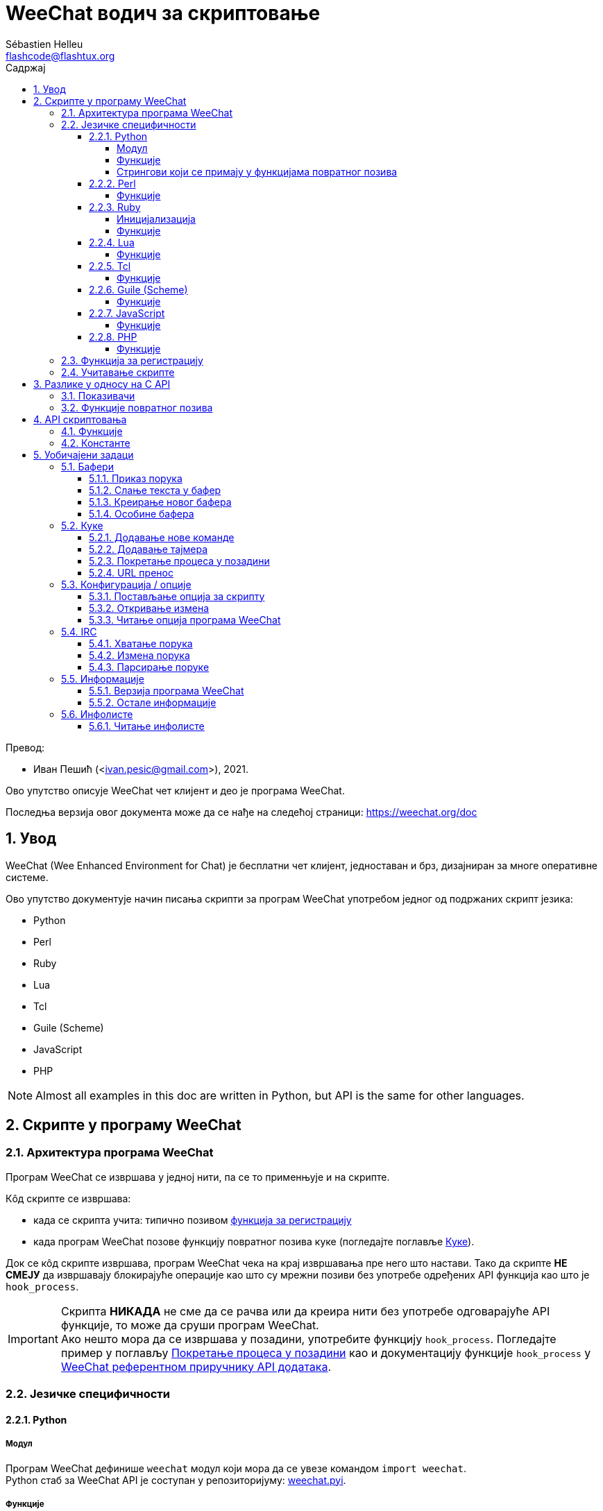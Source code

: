 = WeeChat водич за скриптовање
:author: Sébastien Helleu
:email: flashcode@flashtux.org
:lang: sr
:toc: left
:toclevels: 4
:toc-title: Садржај
:sectnums:
:sectnumlevels: 3
:docinfo1:

Превод:

* Иван Пешић (<ivan.pesic@gmail.com>), 2021.


Ово упутство описује WeeChat чет клијент и део је програма WeeChat.

Последња верзија овог документа може да се нађе на следећој страници: https://weechat.org/doc


[[introduction]]
== Увод

WeeChat (Wee Enhanced Environment for Chat) је бесплатни чет клијент, једноставан и брз, дизајниран за многе оперативне системе.

Ово упутство документује начин писања скрипти за програм WeeChat употребом једног од подржаних скрипт језика:

* Python
* Perl
* Ruby
* Lua
* Tcl
* Guile (Scheme)
* JavaScript
* PHP

[NOTE]
Almost all examples in this doc are written in Python, but API is the same for other languages.

[[scripts_in_weechat]]
== Скрипте у програму WeeChat

[[weechat_architecture]]
=== Архитектура програма WeeChat

Програм WeeChat се извршава у једној нити, па се то применњује и на скрипте.

Кôд скрипте се извршава:

* када се скрипта учита: типично позивом <<register_function,функција за регистрацију>>
* када програм WeeChat позове функцију повратног позива куке (погледајте поглавље <<hooks,Куке>>).

Док се кôд скрипте извршава, програм WeeChat чека на крај извршавања пре него што настави. Тако да скрипте *НЕ СМЕЈУ* да извршавају блокирајуће операције као што су мрежни позиви без употребе одређених API функција као што је `+hook_process+`.

[IMPORTANT]
Скрипта *НИКАДА* не сме да се рачва или да креира нити без употребе одговарајуће API функције, то може да сруши програм WeeChat. +
Ако нешто мора да се извршава у позадини, употребите функцију `+hook_process+`. Погледајте пример у поглављу <<hook_process,Покретање процеса у позадини>> као и документацију функције `+hook_process+` у link:weechat_plugin_api.sr.html#_hook_process[WeeChat референтном приручнику API додатака].

[[languages_specificities]]
=== Језичке специфичности

[[language_python]]
==== Python

[[python_module]]
===== Модул

Програм WeeChat дефинише `weechat` модул који мора да се увезе командом `import weechat`. +
Python стаб за WeeChat API је соступан у репозиторијуму: https://raw.githubusercontent.com/weechat/weechat/master/src/plugins/python/weechat.pyi[weechat.pyi].

[[python_functions]]
===== Функције

Функције се позивају са `+weechat.xxx(арг1, арг2, ...)+`.

Функције `+print*+` се у језику python зову `+prnt*+` (јер је `print` била резервисана реч у Python 2).

[[python_strings]]
===== Стрингови који се примају у функцијама повратног позива

У Python 3 и у програму WeeChat верзије ≥ 2.7, стрингови који се примају у функцијама повратног позива имају тип `str` ако стринг садржи важеће UTF-8 податке (што је најчешћи случај), или `bytes` ако стринг није важећи UTF-8. Тако да би функција повратног позива морала да води рачуна о овом типу у случају да је могућ пријем неважећег UTF-8 садржаја.

Неважећи UTF-8 подаци могу да се приме у следећим случајевима, тако да функције повратног позива могу да приме стринг типа `str` или `bytes` (ова листа није потпуна):

[width="100%", cols="3m,3m,3m,8", options="header"]
|===
| API фунцкија | Аргументи | Примери | Опис

| hook_modifier |
  irc_in_yyy |
  pass:[irc_in_privmsg] +
  pass:[irc_in_notice] |
  Порука која се прими у IRC додатку, пре него што се декодира у UTF-8 (користи
  се интерно). +
  +
  Препоручује се да се уместо ње користи модификатор `+irc_in2_yyy+`, примљени
  стринг је увек валидан UTF-8. +
  Погледајте функцију `+hook_modifier+` у
  link:weechat_plugin_api.sr.html#_hook_modifier[WeeChat референтном приручнику API додатака].

| hook_signal |
  xxx,irc_out_yyy +
  xxx,irc_outtags_yyy |
  pass:[*,irc_out_privmsg] +
  pass:[*,irc_out_notice] +
  pass:[*,irc_outtags_privmsg] +
  pass:[*,irc_outtags_notice] |
  Порука коју шаље IRC додатак, након што се кодира у `encode` скуп карактера
  који је дефинисао корисник (у случају да се разликује од подразумеваног `UTF-8`). +
  +
  Препоручује се да се уместо њега користи сигнал `+xxx,irc_out1_yyy+`, стринг који
  се прима је увек валидан UTF-8. +
  Погледајте функцију `+hook_signal+` у
  link:weechat_plugin_api.sr.html#_hook_signal[WeeChat референтном приручнику API додатака].

| hook_process +
  hook_process_hashtable |
  - |
  - |
  Излаз команде који се шаље функцији повратног позива може да садржи неважеће UTF-8 податке.

|===

У Python 2, који је сад превазиђен и више не би требало да се употребљава, стрингови који се шаљу функцијама повратног позива су увек били типа `str`, и у случајевима који су поменути изнад, могли су да садрже неважеће UTF-8 податке.

[[language_perl]]
==== Perl

[[perl_functions]]
===== Функције

Функције се позивају са `+weechat::xxx(арг1, арг2, ...);+`.

[[language_ruby]]
==== Ruby

[[ruby_init]]
===== Иницијализација

Морате да дефинишете _weechat_init_ и да у њој позовете _register_.

[[ruby_functions]]
===== Функције

Функције се позивају са `+Weechat.xxx(арг1, арг2, ...)+`.

Услед ограничења језика Ruby (функција може да има максимално 15 аргумената), функција `+Weechat.config_new_option+` прихвата функције повратног позива у низу од 6 стрингова (3 повратна позива + 3 стринга са подацима), тако да позив ове функције изгледа овако:

[source, ruby]
----
Weechat.config_new_option(config, section, "name", "string", "description of option", "", 0, 0,
                          "value", "value", 0, ["check_cb", "", "change_cb", "", "delete_cb", ""])
----

И функција `+Weechat.bar_new+` прима боје у низу од 4 стринга (color_fg, color_delim, color_bg, color_bg_inactive), тако да позив ове функције изгледа овако:

[source, ruby]
----
Weechat.bar_new("name", "off", "0", "window", "", "left", "vertical", "vertical", "0", "0",
                ["default", "default", "default", "default"], "0", "items")
----

[[language_lua]]
==== Lua

[[lua_functions]]
===== Функције

Функције се позивају са `+weechat.xxx(арг1, арг2, ...)+`.

[[language_tcl]]
==== Tcl

[[tcl_functions]]
===== Функције

Функције се позивају са `+weechat::xxx арг1 арг2 ...+`.

[[language_guile]]
==== Guile (Scheme)

[[guile_functions]]
===== Функције

Функције се позивају са `+(weechat:xxx арг1 арг2 ...)+`.

Следеће функције узимају једну листу аргумената (уместо више аргумената као код осталих функција), јер број аргумената прелази дозвољен максимални број аргумената у језику Guile:

* config_new_section
* config_new_option
* bar_new

[[language_javascript]]
==== JavaScript

[[javascript_functions]]
===== Функције

Функције се позивају са `+weechat.xxx(арг1, арг2, ...);+`.

[[language_php]]
==== PHP

[[php_functions]]
===== Функције

Функције се позивају са `+weechat_xxx(арг1, арг2, ...);+`.

[[register_function]]
=== Функција за регистрацију

Све WeeChat скрипте морају да се „пријаве” програму WeeChat, и то мора да буде прва WeeChat функција која се позива у скрипти.

Прототип (Python):

[source, python]
----
def register(name: str, author: str, version: str, license: str, description: str, shutdown_function: str, charset: str) -> int: ...
----

Аргументи:

* _име_: стринг, интерно име скрипте
* _аутор_: стринг, име аутора
* _верзија_: стринг, верзија скрипте
* _лиценца_: стринг, лиценца скрипте
* _опис_: стринг, кратак опис скрипте
* _искључ_функција_: стринг, име функције која се позива када се скрипте уклања из меморије (може бити и празан стринг)
* _скуп_кар_: стринг, скуп карактера скрипте (ако је ваша скрипта UTF-8, овде можете да користите празну вредности, јер је UTF-8 подразумевани скуп карактера)

Пример скрипте, за сваки језик:

* Python:

[source, python]
----
import weechat

weechat.register("test_python", "FlashCode", "1.0", "GPL3", "Test script", "", "")
weechat.prnt("", "Поздрав од python скрипте!")
----

* Perl:

[source, perl]
----
weechat::register("test_perl", "FlashCode", "1.0", "GPL3", "Test script", "", "");
weechat::print("", "Поздрав од perl скрипте!");
----

* Ruby:

[source, ruby]
----
def weechat_init
  Weechat.register("test_ruby", "FlashCode", "1.0", "GPL3", "Test script", "", "")
  Weechat.print("", "Поздрав од ruby скрипте!")
  return Weechat::WEECHAT_RC_OK
end
----

* Lua:

[source, lua]
----
weechat.register("test_lua", "FlashCode", "1.0", "GPL3", "Test script", "", "")
weechat.print("", "Поздрав од lua скрипте!")
----

* Tcl:

[source, tcl]
----
weechat::register "test_tcl" "FlashCode" "1.0" "GPL3" "Test script" "" ""
weechat::print "" "Поздрав од tcl скрипте!"
----

* Guile (Scheme):

[source, lisp]
----
(weechat:register "test_scheme" "FlashCode" "1.0" "GPL3" "Test script" "" "")
(weechat:print "" "Поздрав од scheme скрипте!")
----

* JavaScript:

[source, javascript]
----
weechat.register("test_js", "FlashCode", "1.0", "GPL3", "Test script", "", "");
weechat.print("", "Поздрав од javascript скрипте!");
----

* PHP:

[source, php]
----
weechat_register('test_php', 'FlashCode', '1.0', 'GPL3', 'Test script', '', '');
weechat_print('', 'Поздрав од PHP скрипте!');
----

[[load_script]]
=== Учитавање скрипте

За учитавање скрипти се препоручује употреба додатка „script”, на пример:

----
/script load script.py
/script load script.pl
/script load script.rb
/script load script.lua
/script load script.tcl
/script load script.scm
/script load script.js
/script load script.php
----

Сваки језик има и своју команду:

----
/python load script.py
/perl load script.pl
/ruby load script.rb
/lua load script.lua
/tcl load script.tcl
/guile load script.scm
/javascript load script.js
/php load script.php
----

Можете направити линк у директоријуму _language/autoload_ ако желите да се скрипта аутоматски учитава када се програм WeeChat покреће.

На пример, са језиком Python:

----
$ cd ~/.local/share/weechat/python/autoload
$ ln -s ../script.py
----

[NOTE]
Када се скрипта инсталира командом `/script install`, линк у _autoload_ директоријуму се аутоматски креира.

[[differences_with_c_api]]
== Разлике у односу на C API

API скриптовања је скоро у потпуности исти као и API C додатака. Можете да погледате следећи линк: weechat_plugin_api.sr.html[WeeChat референца API додатака] у вези детаља сваке функције у API: прототип, аргументи, повратне вредности, примери.

Важно је да се направи разлика између _додатка_ и _скрипте_: _додатак_ је бинарни фајл који се компајлира и учитава командом `/plugin`, док је _скрипта_ текст фајл који се учитава додатком као што је _python_ командом `/python`.

Када ваша скрипта _test.py_ позива WeeChat API функцију, путања је оваква:

....
               ┌──────────────────────┐        ╔══════════════════╗
               │    python додатак    │        ║ WeeChat „језгро” ║
               ├────────────┬─────────┤        ╟─────────┐        ║
test.py ─────► │ script API │  C API  │ ─────► ║  C API  │        ║
               └────────────┴─────────┘        ╚═════════╧════════╝
....

Када WeeChat позове функцију повратног позива у вашој скрипти _test.py_, путања бити обрнута у односу на претходну путању:

....
╔══════════════════╗        ┌──────────────────────┐
║ WeeChat „језгро” ║        │    python додатак    │
║        ┌─────────╢        ├─────────┬────────────┤
║        │  C API  ║ ─────► │  C API  │ script API │ ─────► test.py
╚════════╧═════════╝        └─────────┴────────────┘
....

[[pointers]]
=== Показивачи

Као што вероватно већ знате, у скриптама нема правих „показивача”. Тако да када API функције врате показивач, он се за потребе скрипте конвертује у стринг.

На пример, ако функција врати показивач 0x1234ab56, скрипта ће примити стринг „0x1234ab56”.

А када API функција очекује показивач у аргументима, скрипта мора да проследи ту стринг вредност. C додатак ће да га конвертује у реални показивач пре него што позове C API функцију.

Дозвољени су празни стрингови или „0x0”. На пример, ако желите да испишете податке у бафер језгра (главни WeeChat бафер), можете урадити следеће:

[source, python]
----
weechat.prnt("", "здраво!")
----

[WARNING]
Из разлога брзине, програм WeeChat у многим функцијама не проверава исправност вашег показивача. Ваш посао је да проверите да ли прослеђујете важећи показивач, у супротном бисте могли видети фин извештај о краху ;)

[[callbacks]]
=== Функције повратног позива

Скоро све WeeChat функције повратног позива морају да врате WEECHAT_RC_OK или WEECHAT_RC_ERROR (изузетак од овог правила је функција повратног позива модификатора, она враћа стринг).

C функције повратног позива користе „callback_pointer” и „callback_data” аргументе, и то су показивачи. У API скриптовања постоји само „callback_data” (или „data”), и то је стринг, а не показивач.

Пример функције повратног позива, за сваки језик:

* Python:

[source, python]
----
def timer_cb(data, remaining_calls):
    weechat.prnt("", "timer! data=%s" % data)
    return weechat.WEECHAT_RC_OK

weechat.hook_timer(1000, 0, 1, "timer_cb", "test")
----

* Perl:

[source, perl]
----
sub timer_cb {
    my ($data, $remaining_calls) = @_;
    weechat::print("", "timer! data=$data");
    return weechat::WEECHAT_RC_OK;
}

weechat::hook_timer(1000, 0, 1, "timer_cb", "test");
----

* Ruby:

[source, ruby]
----
def timer_cb(data, remaining_calls)
  Weechat.print("", "timer! data=#{data}");
  return Weechat::WEECHAT_RC_OK
end

Weechat.hook_timer(1000, 0, 1, "timer_cb", "test");
----

* Lua:

[source, lua]
----
function timer_cb(data, remaining_calls)
    weechat.print("", "timer! data="..data)
    return weechat.WEECHAT_RC_OK
end

weechat.hook_timer(1000, 0, 1, "timer_cb", "test")
----

* Tcl:

[source, tcl]
----
proc timer_cb { data remaining_calls } {
    weechat::print {} "timer! data=$data"
    return $::weechat::WEECHAT_RC_OK
}

weechat::hook_timer 1000 0 1 timer_cb test
----

* Guile (Scheme):

[source, lisp]
----
(define (timer_cb data remaining_calls)
  (weechat:print "" (string-append "timer! data=" data))
  weechat:WEECHAT_RC_OK
)

(weechat:hook_timer 1000 0 1 "timer_cb" "test")
----

* JavaScript:

[source, javascript]
----
function timer_cb(data, remaining_calls) {
    weechat.print("", "timer! data=" + data);
    return weechat.WEECHAT_RC_OK;
}

weechat.hook_timer(1000, 0, 1, "timer_cb", "test");
----

* PHP:

[source, php]
----
$timer_cb = function ($data, $remaining_calls) {
    weechat_print('', 'timer! data=' . $data);
    return WEECHAT_RC_OK;
};

weechat_hook_timer(1000, 0, 1, $timer_cb, 'test');
----

[[script_api]]
== API скриптовања

За више информација о функцијама које постоје у API, молимо вас да прочитате link:weechat_plugin_api.sr.html[WeeChat референтни приручник API додатака].

[[script_api_functions]]
=== Функције

Листа функција у API скриптовања:

[width="100%", cols="1,3", options="header"]
|===
| Категорија | Функције

| опште |
  register

| додаци |
  plugin_get_name

| стрингови |
  charset_set +
  iconv_to_internal +
  iconv_from_internal +
  gettext +
  ngettext +
  strlen_screen +
  string_match +
  string_match_list +
  string_has_highlight +
  string_has_highlight_regex +
  string_mask_to_regex +
  string_format_size +
  string_color_code_size +
  string_remove_color +
  string_is_command_char +
  string_input_for_buffer +
  string_eval_expression +
  string_eval_path_home

| директоријуми |
  mkdir_home +
  mkdir +
  mkdir_parents

| сортиране листе |
  list_new +
  list_add +
  list_search +
  list_search_pos +
  list_casesearch +
  list_casesearch_pos +
  list_get +
  list_set +
  list_next +
  list_prev +
  list_string +
  list_size +
  list_remove +
  list_remove_all +
  list_free

| кофнигурациони фајлови |
  config_new +
  config_new_section +
  config_search_section +
  config_new_option +
  config_search_option +
  config_string_to_boolean +
  config_option_reset +
  config_option_set +
  config_option_set_null +
  config_option_unset +
  config_option_rename +
  config_option_is_null +
  config_option_default_is_null +
  config_boolean +
  config_boolean_default +
  config_integer +
  config_integer_default +
  config_string +
  config_string_default +
  config_color +
  config_color_default +
  config_write_option +
  config_write_line +
  config_write +
  config_read +
  config_reload +
  config_option_free +
  config_section_free_options +
  config_section_free +
  config_free +
  config_get +
  config_get_plugin +
  config_is_set_plugin +
  config_set_plugin +
  config_set_desc_plugin +
  config_unset_plugin

| тастерске пречице |
  key_bind +
  key_unbind

| приказ |
  prefix +
  color +
  print (за python: prnt) +
  print_date_tags (за python: prnt_date_tags) +
  print_y (за python: prnt_y) +
  print_y_date_tags (за python: prnt_y_date_tags) +
  log_print

| куке |
  hook_command +
  hook_command_run +
  hook_timer +
  hook_fd +
  hook_process +
  hook_process_hashtable +
  hook_connect +
  hook_line +
  hook_print +
  hook_signal +
  hook_signal_send +
  hook_hsignal +
  hook_hsignal_send +
  hook_config +
  hook_completion +
  hook_modifier +
  hook_modifier_exec +
  hook_info +
  hook_info_hashtable +
  hook_infolist +
  hook_focus +
  hook_set +
  unhook +
  unhook_all

| бафери |
  buffer_new +
  current_buffer +
  buffer_search +
  buffer_search_main +
  buffer_clear +
  buffer_close +
  buffer_merge +
  buffer_unmerge +
  buffer_get_integer +
  buffer_get_string +
  buffer_get_pointer +
  buffer_set +
  buffer_string_replace_local_var +
  buffer_match_list

| прозори |
  current_window +
  window_search_with_buffer +
  window_get_integer +
  window_get_string +
  window_get_pointer +
  window_set_title

| листа надимака |
  nicklist_add_group +
  nicklist_search_group +
  nicklist_add_nick +
  nicklist_search_nick +
  nicklist_remove_group +
  nicklist_remove_nick +
  nicklist_remove_all +
  nicklist_group_get_integer +
  nicklist_group_get_string +
  nicklist_group_get_pointer +
  nicklist_group_set +
  nicklist_nick_get_integer +
  nicklist_nick_get_string +
  nicklist_nick_get_pointer +
  nicklist_nick_set

| траке |
  bar_item_search +
  bar_item_new +
  bar_item_update +
  bar_item_remove +
  bar_search +
  bar_new +
  bar_set +
  bar_update +
  bar_remove

| команде |
  command +
  command_options

| довршавање |
  completion_new +
  completion_search +
  completion_get_string +
  completion_list_add +
  completion_free

| infos |
  info_get +
  info_get_hashtable

| infolists |
  infolist_new +
  infolist_new_item +
  infolist_new_var_integer +
  infolist_new_var_string +
  infolist_new_var_pointer +
  infolist_new_var_time +
  infolist_get +
  infolist_next +
  infolist_prev +
  infolist_reset_item_cursor +
  infolist_search_var +
  infolist_fields +
  infolist_integer +
  infolist_string +
  infolist_pointer +
  infolist_time +
  infolist_free

| hdata |
  hdata_get +
  hdata_get_var_offset +
  hdata_get_var_type_string +
  hdata_get_var_array_size +
  hdata_get_var_array_size_string +
  hdata_get_var_hdata +
  hdata_get_list +
  hdata_check_pointer +
  hdata_move +
  hdata_search +
  hdata_char +
  hdata_integer +
  hdata_long +
  hdata_string +
  hdata_pointer +
  hdata_time +
  hdata_hashtable +
  hdata_compare +
  hdata_update +
  hdata_get_string

| ажурирање |
  upgrade_new +
  upgrade_write_object +
  upgrade_read +
  upgrade_close
|===

[[script_api_constants]]
=== Константе

Листа константи у API скриптовања:

[width="100%", cols="1,3", options="header"]
|===
| Категорија | Константе

| повратни кодови |
  `WEECHAT_RC_OK` (цео број) +
  `WEECHAT_RC_OK_EAT` (цео број) +
  `WEECHAT_RC_ERROR` (цео број)

| конфигурациони фајлови |
  `WEECHAT_CONFIG_READ_OK` (цео број) +
  `WEECHAT_CONFIG_READ_MEMORY_ERROR` (цео број) +
  `WEECHAT_CONFIG_READ_FILE_NOT_FOUND` (цео број) +
  `WEECHAT_CONFIG_WRITE_OK` (цео број) +
  `WEECHAT_CONFIG_WRITE_ERROR` (цео број) +
  `WEECHAT_CONFIG_WRITE_MEMORY_ERROR` (цео број) +
  `WEECHAT_CONFIG_OPTION_SET_OK_CHANGED` (цео број) +
  `WEECHAT_CONFIG_OPTION_SET_OK_SAME_VALUE` (цео број) +
  `WEECHAT_CONFIG_OPTION_SET_ERROR` (цео број) +
  `WEECHAT_CONFIG_OPTION_SET_OPTION_NOT_FOUND` (цео број) +
  `WEECHAT_CONFIG_OPTION_UNSET_OK_NO_RESET` (цео број) +
  `WEECHAT_CONFIG_OPTION_UNSET_OK_RESET` (цео број) +
  `WEECHAT_CONFIG_OPTION_UNSET_OK_REMOVED` (цео број) +
  `WEECHAT_CONFIG_OPTION_UNSET_ERROR` (цео број)

| сортиране листе |
  `WEECHAT_LIST_POS_SORT` (стринг) +
  `WEECHAT_LIST_POS_BEGINNING` (стринг) +
  `WEECHAT_LIST_POS_END` (стринг)

| врућа листа |
  `WEECHAT_HOTLIST_LOW` (стринг) +
  `WEECHAT_HOTLIST_MESSAGE` (стринг) +
  `WEECHAT_HOTLIST_PRIVATE` (стринг) +
  `WEECHAT_HOTLIST_HIGHLIGHT` (стринг)

| кука process |
  `WEECHAT_HOOK_PROCESS_RUNNING` (цео број) +
  `WEECHAT_HOOK_PROCESS_ERROR` (цео број)

| кука connect |
  `WEECHAT_HOOK_CONNECT_OK` (цео број) +
  `WEECHAT_HOOK_CONNECT_ADDRESS_NOT_FOUND` (цео број) +
  `WEECHAT_HOOK_CONNECT_IP_ADDRESS_NOT_FOUND` (цео број) +
  `WEECHAT_HOOK_CONNECT_CONNECTION_REFUSED` (цео број) +
  `WEECHAT_HOOK_CONNECT_PROXY_ERROR` (цео број) +
  `WEECHAT_HOOK_CONNECT_LOCAL_HOSTNAME_ERROR` (цео број) +
  `WEECHAT_HOOK_CONNECT_GNUTLS_INIT_ERROR` (цео број) +
  `WEECHAT_HOOK_CONNECT_GNUTLS_HANDSHAKE_ERROR` (цео број) +
  `WEECHAT_HOOK_CONNECT_MEMORY_ERROR` (цео број) +
  `WEECHAT_HOOK_CONNECT_TIMEOUT` (цео број) +
  `WEECHAT_HOOK_CONNECT_SOCKET_ERROR` (цео број)

| кука signal |
  `WEECHAT_HOOK_SIGNAL_STRING` (стринг) +
  `WEECHAT_HOOK_SIGNAL_INT` (стринг) +
  `WEECHAT_HOOK_SIGNAL_POINTER` (стринг)
|===

[[common_tasks]]
== Уобичајени задаци

Ово поглавље приказује неке уобичајене задатке, уз примере. Овде се користе само делимичне ствари из API, за потпуно упутство, погледајте link:weechat_plugin_api.sr.html[WeeChat референтни приручник API додатака].

[[buffers]]
=== Бафери

[[buffers_display_messages]]
==== Приказ порука

Празан стринг се често користи за рад са WeeChat бафером језгра. За остале бафере, морате навести показивач (као стринг, погледајте <<pointers,показивачи>>).

Примери:

[source, python]
----
# приказ „здраво” у баферу језгра
weechat.prnt("", "здраво")

# приказ „здраво” у баферу језгра, али без уписа у лог фајл
# (само у верзијама >= 0.3.3)
weechat.prnt_date_tags("", 0, "no_log", "здраво")

# приказ префикса „==>” и поруке „здраво” у текућем баферу
# (префикс и порука су раздвојени таб карактером)
weechat.prnt(weechat.current_buffer(), "==>\tздраво")

# приказ поруке о грешки у баферу језгра (са префиксом грешка)
weechat.prnt("", "%sпогрешни аргументи" % weechat.prefix("грешка"))

# приказ поруке са бојом у баферу језгра
weechat.prnt("", "текст %sжуто на плавом" % weechat.color("yellow,blue"))

# претрага бафера и приказ поруке
# (пуно име бафера је додатак.име, на пример: „irc.libera.#weechat”)
buffer = weechat.buffer_search("irc", "libera.#weechat")
weechat.prnt(buffer, "порука на #weechat каналу")

# још једно решење за проналажење IRC бафера (боље)
# (приметите да су сервер и канал раздвојени запетом)
buffer = weechat.info_get("irc_buffer", "libera,#weechat")
weechat.prnt(buffer, "порука на #weechat каналу")
----

[NOTE]
Print функција се назива `prnt` у Python, а `print` у осталим језицима.

[[buffers_send_text]]
==== Слање текста у бафер

Текст или команду можете да пошаљете у бафер. Ово је потпуно исто као да откуцате текст на командној линији и притиснете [Ентер].

Примери:

[source, python]
----
# извршавање команде „/help” у текућем баферу (резултат иде у бафер језгра)
weechat.command("", "/help")

# слање „hello” на #weechat IRC канал (корисници на каналу ће видети поруку)
buffer = weechat.info_get("irc_buffer", "libera,#weechat")
weechat.command(buffer, "hello")
----

[[buffers_new]]
==== Креирање новог бафера

У својој скрипти можете креирати нови бафер, па да га затим користите за приказ порука.

Могу да се позову две функције повратног позива (нису обавезне): једна за улазне податке (када откуцате неки текст и притиснете [Ентер] у баферу), друга се позива када се бафер затвори (на пример, са `/buffer close`).

Пример:

[source, python]
----
# функција повратног позива за податке примљене са улаза
def buffer_input_cb(data, buffer, input_data):
    # ...
    return weechat.WEECHAT_RC_OK

# функција повратног позива која се позива када се бафер затвори
def buffer_close_cb(data, buffer):
    # ...
    return weechat.WEECHAT_RC_OK

# креирање бафера
buffer = weechat.buffer_new("mybuffer", "buffer_input_cb", "", "buffer_close_cb", "")

# постављање наслова
weechat.buffer_set(buffer, "title", "Ово је наслов мог бафера.")

# искључивање логовања, постављањем локалне променљиве „no_log” на „1”
weechat.buffer_set(buffer, "localvar_set_no_log", "1")
----

[[buffers_properties]]
==== Особине бафера

Особине бафера можете да читате као стринг, цели број или показивач.

Примери:

[source, python]
----
buffer = weechat.current_buffer()

number = weechat.buffer_get_integer(buffer, "number")
name = weechat.buffer_get_string(buffer, "name")
short_name = weechat.buffer_get_string(buffer, "short_name")
----

Могyће је додавање, читање или брисање локалних променњивих у баферу:

[source, python]
----
# додавање локалне променљиве
weechat.buffer_set(buffer, "localvar_set_myvar", "my_value")

# читање локалне променљиве
myvar = weechat.buffer_get_string(buffer, "localvar_myvar")

# брисање локалне променљиве
weechat.buffer_set(buffer, "localvar_del_myvar", "")
----

Ако желите да видите локалне променљиве у баферу, извршите следећу комаду у програму WeeChat:

----
/buffer listvar
----

[[hooks]]
=== Куке

[[hook_command]]
==== Додавање нове команде

Нову команду додајете са `+hook_command+`. Можете да употребите шаблон прилагођеног довршавања за довршавање аргумената ваше команде.

Пример:

[source, python]
----
def my_command_cb(data, buffer, args):
    # ...
    return weechat.WEECHAT_RC_OK

hook = weechat.hook_command("мојфилтер", "опис за мојфилтер",
    "[list] | [enable|disable|toggle [име]] | [add име plugin.buffer tags regex] | [del име|-all]",
    "опис аргумената...",
    "list"
    " || enable %(filters_names)"
    " || disable %(filters_names)"
    " || toggle %(filters_names)"
    " || add %(filters_names) %(buffers_plugins_names)|*"
    " || del %(filters_names)|-all",
    "my_command_cb", "")
----

Па затим у програму WeeChat:

----
/help мојфилтер

/мојфилтер аргументи...
----

[[hook_timer]]
==== Додавање тајмера

Тајмер се додаје са `+hook_timer+`.

Пример:

[source, python]
----
def timer_cb(data, remaining_calls):
    # ...
    return weechat.WEECHAT_RC_OK

# тајмер се позива сваког минута када су секунде 00
weechat.hook_timer(60 * 1000, 60, 0, "timer_cb", "")
----

[[hook_process]]
==== Покретање процеса у позадини

Процес можете да покренете у позадини са `+hook_process+`. Ваша функција повратног позива ће се позвати онда када подаци буду спремни. Може да се позива више пута.

У последњем позиву ваше функције повратног позива, _return_code_ се поставља на 0 или позитивну вредност, то је повратни кôд команде.

Пример:

[source, python]
----
def my_process_cb(data, command, return_code, out, err):
    if return_code == weechat.WEECHAT_HOOK_PROCESS_ERROR:
        weechat.prnt("", "Error with command '%s'" % command)
        return weechat.WEECHAT_RC_OK
    if return_code >= 0:
        weechat.prnt("", "return_code = %d" % return_code)
    if out:
        weechat.prnt("", "stdout: %s" % out)
    if err:
        weechat.prnt("", "stderr: %s" % err)
    return weechat.WEECHAT_RC_OK

weechat.hook_process("/bin/ls -l /etc", 10 * 1000, "my_process_cb", "")
----

Уместо спољне команде, такође можете директно да позовете скрипт функцију
која ради нешто што блокира:

[source,python]
----
def get_status(data):
    # do something blocking...
    # ...
    return "this is the result"

def my_process_cb(data, command, return_code, out, err):
    if return_code == weechat.WEECHAT_HOOK_PROCESS_ERROR:
        weechat.prnt("", "Error with command '%s'" % command)
        return weechat.WEECHAT_RC_OK
    if return_code >= 0:
        weechat.prnt("", "return_code = %d" % return_code)
    if out:
        weechat.prnt("", "stdout: %s" % out)
    if err:
        weechat.prnt("", "stderr: %s" % err)
    return weechat.WEECHAT_RC_OK

hook = weechat.hook_process("func:get_status", 5000, "my_process_cb", "")
----

[[url_transfer]]
==== URL пренос

_Ново у верзији 0.3.7._

Ако желите да преузмете URL (или пошаљете на URL), морате да употребите функцију `+hook_process+`, или `+hook_process_hashtable+` ако је потребно да поставите опције URL преноса.

Пример URL преноса без опције: HTML страница ће се примити као „out” у функцији повратног позива (стандардни излаз процеса):

[source, python]
----
# Приказује последњу стабилну верзију WeeChat.
weechat_latest_version = ""

def weechat_process_cb(data, command, return_code, out, err):
    global weechat_latest_version
    if out:
        weechat_latest_version += out
    if return_code >= 0:
        weechat.prnt("", "Последња WeeChat верзија: %s" % weechat_latest_version)
    return weechat.WEECHAT_RC_OK

weechat.hook_process("url:https://weechat.org/dev/info/stable/",
                     30 * 1000, "weechat_process_cb", "")
----

[TIP]
Све доступне информације у вези програма WeeChat се налазе на страници https://weechat.org/dev/info

Пример URL преноса са опцијом: преузимање најновијег WeeChat развојног пакета у фајл _/tmp/weechat-devel.tar.gz_:

[source, python]
----
def my_process_cb(data, command, return_code, out, err):
    if return_code >= 0:
        weechat.prnt("", "Крај преноса (return code = %d)" % return_code)
    return weechat.WEECHAT_RC_OK

weechat.hook_process_hashtable("url:https://weechat.org/files/src/weechat-devel.tar.gz",
                               {"file_out": "/tmp/weechat-devel.tar.gz"},
                               30 * 1000, "my_process_cb", "")
----

За више информација у вези URL преноса, као и за доступне опције, погледајте функције `+hook_process+` и `+hook_process_hashtable+` у link:weechat_plugin_api.sr.html#_hook_process[WeeChat референтни приручник API додатака].

[[config_options]]
=== Конфигурација / опције

[[config_options_set_script]]
==== Постављање опција за скрипту

Функција `+config_is_set_plugin+` се користи за проверу да ли је опција постављена или не, а `+config_set_plugin+` за постављање опције.

Пример:

[source, python]
----
script_options = {
    "option1": "value1",
    "option2": "value2",
    "option3": "value3",
}
for option, default_value in script_options.items():
    if not weechat.config_is_set_plugin(option):
        weechat.config_set_plugin(option, default_value)
----

[[config_options_detect_changes]]
==== Откривање измена

Ако желите обавештење када корисник измени неке опције скрипте, морате да користите `+hook_config+`.

Пример:

[source, python]
----
SCRIPT_NAME = "myscript"

# ...

def config_cb(data, option, value):
    """Повратни позив се позива када се опција скрипте измени."""
    # на пример, читање свих опција у променљиве скрипте...
    # ...
    return weechat.WEECHAT_RC_OK

# ...

weechat.hook_config("plugins.var.python." + SCRIPT_NAME + ".*", "config_cb", "")
# за остале језике, измените „python” именом свој језика (perl/ruby/lua/tcl/guile/javascript)
----

[[config_options_weechat]]
==== Читање опција програма WeeChat

Фунцкија `+config_get+` враћа показивач на опцију. Затим, у зависности од типа опције, морате да позовете `+config_string+`, `+config_boolean+`, `+config_integer+` или `+config_color+`.

[source, python]
----
# string
weechat.prnt("", "вредност опције weechat.look.item_time_format је: %s"
                 % (weechat.config_string(weechat.config_get("weechat.look.item_time_format"))))

# boolean
weechat.prnt("", "вредност опције weechat.look.day_change је: %d"
                 % (weechat.config_boolean(weechat.config_get("weechat.look.day_change"))))

# integer
weechat.prnt("", "вредност опције weechat.look.scroll_page_percent је: %d"
                 % (weechat.config_integer(weechat.config_get("weechat.look.scroll_page_percent"))))

# color
weechat.prnt("", "вредност опције weechat.color.chat_delimiters је: %s"
                 % (weechat.config_color(weechat.config_get("weechat.color.chat_delimiters"))))
----

[[irc]]
=== IRC

[[irc_catch_messages]]
==== Хватање порука

IRC додатак шаље четири сигнала за примљену поруку (`xxx` је IRC интерно име сервера, `yyy` је IRC име команде као што је JOIN, QUIT, PRIVMSG, 301, ...):

xxx,irc_in_yyy::
    сигнал који се шаље пре обраде поруке, само ако се порука *не* игнорише

xxx,irc_in2_yyy::
    сигнал који се шаље након обраде поруке, само ако се порука *не* игнорише

xxx,irc_raw_in_yyy::
    сигнал који се шаље пре обраде поруке, чак и ако се порука игнорише

xxx,irc_raw_in2_yyy::
    сигнал који се шаље након обраде поруке, чак и ако се порука игнорише

[source, python]
----
def join_cb(data, signal, signal_data):
    # сигнал је на пример: „libera,irc_in2_join”
    # signal_data је IRC порука, на пример: „:nick!user@host JOIN :#channel”
    server = signal.split(",")[0]
    msg = weechat.info_get_hashtable("irc_message_parse", {"message": signal_data})
    buffer = weechat.info_get("irc_buffer", "%s,%s" % (server, msg["channel"]))
    if buffer:
        weechat.prnt(buffer, "%s (%s) се придружио овом каналу!" % (msg["nick"], msg["host"]))
    return weechat.WEECHAT_RC_OK

# овде је корисни да се као сервер употреби „*”, како би се хватале JOIN поруке
# на свим IRC серверима
weechat.hook_signal("*,irc_in2_join", "join_cb", "")
----

[[irc_modify_messages]]
==== Измена порука

IRC додатак шаље два „модификатора” за сваку примљену поруку („xxx” је IRC команда), тако да можете да је измените:

irc_in_xxx::
    модификатор који се шаље пре декодирања у скуп карактера: користите уз опрез, стринг може да садржи неважеће UTF-8 податке; користите само за сирове операције над поруком

irc_in2_xxx::
    модификатор који се шаље након декодирања у скуп карактера, тако да је примљени стринг увек важећи UTF-8 (*препоручује се*)

[source, python]
----
def modifier_cb(data, modifier, modifier_data, string):
    # у све примљене поруке се додаје име сервера
    # (OK ово и није баш корисно, али то је само пример!)
    return "%s %s" % (string, modifier_data)

weechat.hook_modifier("irc_in2_privmsg", "modifier_cb", "")
----

[WARNING]
Неправилно формирана порука би могла да сруши програм WeeChat или да изазове озбиљне проблеме!

[[irc_message_parse]]
==== Парсирање поруке

_Ново у верзији 0.3.4._

IRC поруку можете да парсирате са info_hashtable под именом „irc_message_parse”.

Резултат је хеш табела са следећим кључевима (вредности за пример су изграђене из следеће поруке: `+@time=2015-06-27T16:40:35.000Z :nick!user@host PRIVMSG #weechat :здраво!+`):

[width="100%", cols="3,^2,10,7", options="header"]
|===
| Кључ | Од WeeChat ^(1)^ | Опис | Пример

| tags | 0.4.0 |
  Ознаке у поруци (може бити празно). |
  `+time=2015-06-27T16:40:35.000Z+`

| tag_xxx | 3.3 |
  Неозначена вредност ознаке "xxx" (један кључ по ознаци). |
  `+2015-06-27T16:40:35.000Z+`

| message_without_tags | 0.4.0 |
  Порука без ознака (иста као оригинална ако нема ознака у њој). |
  `+:nick!user@host PRIVMSG #weechat :здраво!+`

| nick | 0.3.4 |
  Надимак порекла. |
  `+nick+`

| user | 2.7 |
  Корисник порекла. |
  `+user+`

| host | 0.3.4 |
  Хост порекла (укључујући и надимак). |
  `+nick!user@host+`

| command | 0.3.4 |
  Команда (_PRIVMSG_, _NOTICE_, ...). |
  `+PRIVMSG+`

| channel | 0.3.4 |
  Циљни канал. |
  `+#weechat+`

| arguments | 0.3.4 |
  Аргументи команде (укључујући и канал). |
  `+#weechat :здраво!+`

| text | 1.3 |
  Текст (на пример, корисникова порука). |
  `+здраво!+`

| pos_command | 1.3 |
  Индекс _command_ у поруци („-1” ако се _command_ не пронађе). |
  `+47+`

| pos_arguments | 1.3 |
  Индекс _arguments_ у поруци („-1” ако се _arguments_ не пронађе). |
  `+55+`

| pos_channel | 1.3 |
  Индекс _channel_ у поруци („-1” ако се _channel_ не пронађе). |
  `+55+`

| pos_text | 1.3 |
  Индекс _text_ у поруци („-1” ако се  _text_ не пронађе). |
  `+65+`
|===

[NOTE]
^(1)^ Овај кључ је уведен у наведеној верзији програма WeeChat

[source, python]
----
dict = weechat.info_get_hashtable(
    "irc_message_parse",
    {"message": "@time=2015-06-27T16:40:35.000Z;tag2=value\\sspace :nick!user@host PRIVMSG #weechat :здраво!"})

# dict == {
#     "tags": "time=2015-06-27T16:40:35.000Z;tag2=value\\sspace",
#     "tag_time": "2015-06-27T16:40:35.000Z",
#     "tag_tag2": "value space",
#     "message_without_tags": ":nick!user@host PRIVMSG #weechat :здраво!",
#     "nick": "nick",
#     "user": "user",
#     "host": "nick!user@host",
#     "command": "PRIVMSG",
#     "channel": "#weechat",
#     "arguments": "#weechat :здраво!",
#     "text": "hello!",
#     "pos_command": "65",
#     "pos_arguments": "73",
#     "pos_channel": "73",
#     "pos_text": "83",
# }
----

[[infos]]
=== Информације

[[infos_weechat_version]]
==== Верзија програма WeeChat

Најбољи начин да се провери верзија је да се затражи „version_number”, па да се уради целобројно поређење са хексадецималним бројем верзије.

Пример:

[source, python]
----
version = weechat.info_get("version_number", "") or 0
if int(version) >= 0x00030200:
    weechat.prnt("", "Ово је WeeChat 0.3.2 или новији")
else:
    weechat.prnt("", "Ово је WeeChat 0.3.1 или старији")
----

[NOTE]
Верзије ≤ 0.3.1.1 враћају празан стринг за _info_get("version_number")_ тако да морате проверити да враћена вредност *није* празна.

Да бисте добили верзију као стринг:

[source, python]
----
# ово ће да испише на пример „Верзија 0.3.2”
weechat.prnt("", "Верзија %s" % weechat.info_get("version", ""))
----

[[infos_other]]
==== Остале информације

[source, python]
----
# WeeChat конфиг директоријум, на пример: „/home/user/.config/weechat”
weechat.prnt("", "WeeChat конфиг дир: %s" % weechat.info_get("weechat_dir", ""))

# неактивност тастатуре
weechat.prnt("", "Неактивно је %s секунди" % weechat.info_get("inactivity", ""))
----

[[infolists]]
=== Инфолисте

[[infolists_read]]
==== Читање инфолисте

Можете да читате инфолисту коју изгради WeeChat или остали додаци.

Пример:

[source, python]
----
# читање infolist „buffer”, како би се добила листа бафера
infolist = weechat.infolist_get("buffer", "", "")
if infolist:
    while weechat.infolist_next(infolist):
        name = weechat.infolist_string(infolist, "name")
        weechat.prnt("", "бафер: %s" % name)
    weechat.infolist_free(infolist)
----

[IMPORTANT]
Не заборавите да позовете `+infolist_free+` како бисте ослободите меморију коју користи infolist, јер програм WeeChat неће аутоматски ослободити меморију.

